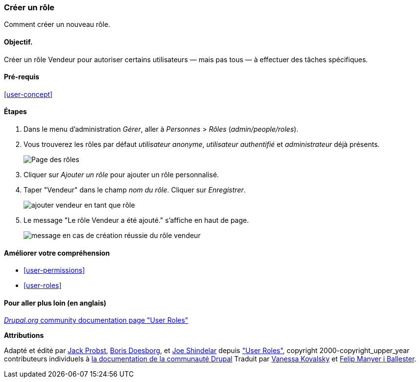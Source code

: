 [[user-new-role]]

=== Créer un rôle

[role="summary"]
Comment créer un nouveau rôle.

(((Rôle utilisateur,créer)))
(((Rôle,créer)))
(((Rôle,utilisateur anonyme)))
(((Rôle,utilisateur authentifié)))
(((Rôle,administrateur)))

==== Objectif.

Créer un rôle Vendeur pour autoriser certains utilisateurs — mais pas tous — à
effectuer des tâches spécifiques.

==== Pré-requis

<<user-concept>>

// ==== Site prerequisites

==== Étapes

. Dans le menu d'administration _Gérer_, aller à _Personnes_ > _Rôles_
(_admin/people/roles_).

. Vous trouverez les rôles par défaut _utilisateur anonyme_, _utilisateur
authentifié_ et _administrateur_ déjà présents.
+
--
// Roles page (admin/people/roles).
image:images/user-new-role-roles-page.png["Page des rôles"]
--

. Cliquer sur _Ajouter un rôle_ pour ajouter un rôle personnalisé.

. Taper "Vendeur" dans le champ _nom du rôle_. Cliquer sur _Enregistrer_.
+
--
// Add role page (admin/people/roles/add).
image:images/user-new-role-add-role.png["ajouter vendeur en tant que rôle"]
--

. Le message "Le rôle Vendeur a été ajouté." s'affiche en haut de page.
+
--
// Confirmation message after adding new role.
image:images/user-new-role-confirm.png["message en cas de création réussie du
rôle vendeur"]
--

==== Améliorer votre compréhension

* <<user-permissions>>
* <<user-roles>>

//==== Related concepts

==== Pour aller plus loin (en anglais)

https://www.drupal.org/node/1803614[_Drupal.org_ community documentation page "User Roles"]


*Attributions*


Adapté et édité par https://www.drupal.org/u/JackProbst[Jack Probst],
https://www.drupal.org/u/batigolix[Boris Doesborg], et
https://www.drupal.org/u/eojthebrave[Joe Shindelar] depuis
https://www.drupal.org/node/1803614["User Roles"], copyright 2000-copyright_upper_year
contributeurs individuels à https://www.drupal.org/documentation[la
documentation de la communauté Drupal] Traduit par
https://www.drupal.org/u/vanessakovalsky[Vanessa Kovalsky] et
https://www.drupal.org/u/fmb[Felip Manyer i Ballester].
